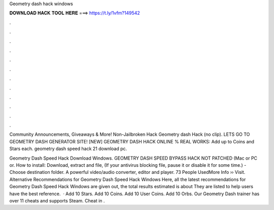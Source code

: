 Geometry dash hack windows



𝐃𝐎𝐖𝐍𝐋𝐎𝐀𝐃 𝐇𝐀𝐂𝐊 𝐓𝐎𝐎𝐋 𝐇𝐄𝐑𝐄 ===> https://t.ly/1vfm?149542



.



.



.



.



.



.



.



.



.



.



.



.

Community Announcements, Giveaways & More! Non-Jailbroken Hack Geometry dash Hack (no clip). LETS GO TO GEOMETRY DASH GENERATOR SITE! [NEW] GEOMETRY DASH HACK ONLINE % REAL WORKS:  Add up to Coins and Stars each. geometry dash speed hack 21 download pc.

Geometry Dash Speed Hack Download Windows. GEOMETRY DASH SPEED BYPASS HACK NOT PATCHED (Mac or PC or. How to install: Download, extract and  file, (If your antivirus blocking file, pause it or disable it for some time.) - Choose destination folder. A powerful video/audio converter, editor and player. 73 People UsedMore Info ›› Visit. Alternative Recommendations for Geometry Dash Speed Hack Windows Here, all the latest recommendations for Geometry Dash Speed Hack Windows are given out, the total results estimated is about They are listed to help users have the best reference.  · Add 10 Stars. Add 10 Coins. Add 10 User Coins. Add 10 Orbs. Our Geometry Dash trainer has over 11 cheats and supports Steam. Cheat in .
